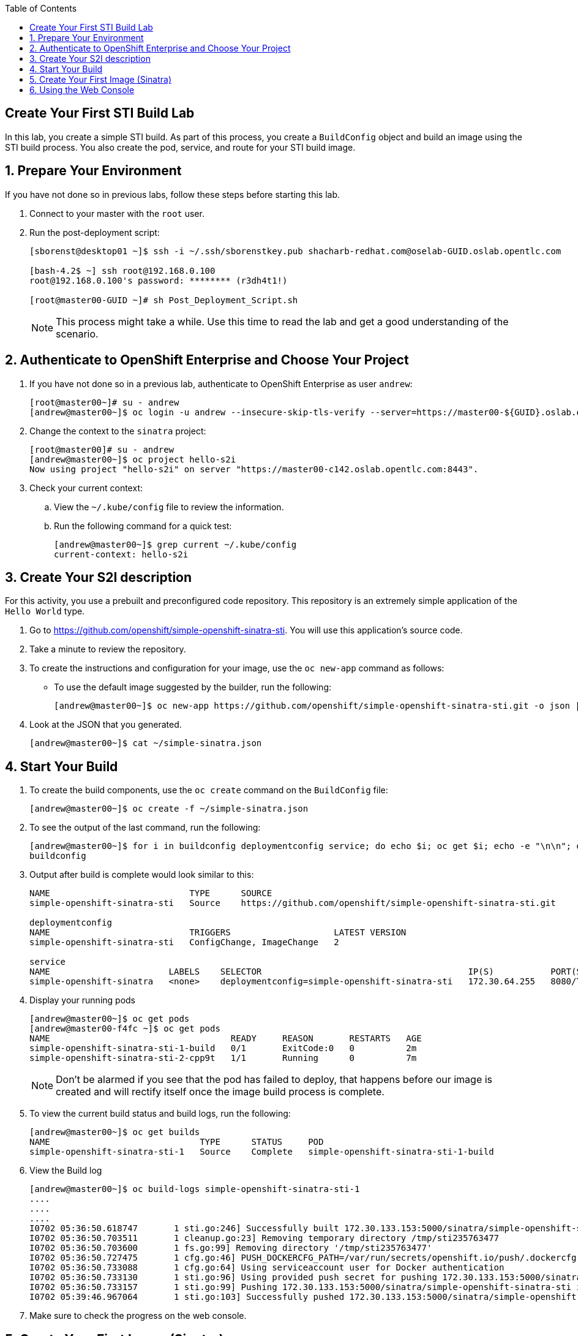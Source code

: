 :scrollbar:
:data-uri:
:icons: images/icons
:toc2:

== Create Your First STI Build Lab

In this lab, you create a simple STI build. As part of this process, you create a `BuildConfig` object and build an image using the STI build process. You also create the pod, service, and route for your STI build image. 

:numbered:
== Prepare Your Environment

If you have not done so in previous labs, follow these steps before starting this lab.

. Connect to your master with the `root` user.
. Run the post-deployment script:
+
----
[sborenst@desktop01 ~]$ ssh -i ~/.ssh/sborenstkey.pub shacharb-redhat.com@oselab-GUID.oslab.opentlc.com

[bash-4.2$ ~] ssh root@192.168.0.100
root@192.168.0.100's password: ******** (r3dh4t1!) 

[root@master00-GUID ~]# sh Post_Deployment_Script.sh

----
+
[NOTE] 
This process might take a while. Use this time to read the lab and get a good understanding of the scenario.


== Authenticate to OpenShift Enterprise and Choose Your Project 

. If you have not done so in a previous lab, authenticate to OpenShift Enterprise as user `andrew`:
+ 
----

[root@master00~]# su - andrew
[andrew@master00~]$ oc login -u andrew --insecure-skip-tls-verify --server=https://master00-${GUID}.oslab.opentlc.com:8443

----

. Change the context to the `sinatra` project: 
+
---- 

[root@master00]# su - andrew
[andrew@master00~]$ oc project hello-s2i
Now using project "hello-s2i" on server "https://master00-c142.oslab.opentlc.com:8443".

----

. Check your current context: 

.. View the `~/.kube/config` file to review the information.
.. Run the following command for a quick test:
+
----

[andrew@master00~]$ grep current ~/.kube/config
current-context: hello-s2i

----

== Create Your S2I description

For this activity, you use a prebuilt and preconfigured code repository. This repository is an extremely simple application of the `Hello World` type.

. Go to link:https://github.com/openshift/simple-openshift-sinatra-sti[https://github.com/openshift/simple-openshift-sinatra-sti]. You will use this application's source code.

. Take a minute to review the repository.
. To create the instructions and configuration for your image, use the `oc new-app` command as follows:
** To use the default image suggested by the builder, run the following: 
+
----

[andrew@master00~]$ oc new-app https://github.com/openshift/simple-openshift-sinatra-sti.git -o json | tee ~/simple-sinatra.json
----

. Look at the JSON that you generated.
+
----
[andrew@master00~]$ cat ~/simple-sinatra.json

----

== Start Your Build

 
. To create the build components, use the `oc create` command on the `BuildConfig` file:
+
----

[andrew@master00~]$ oc create -f ~/simple-sinatra.json

----

. To see the output of the last command, run the following:
+
----
 
[andrew@master00~]$ for i in buildconfig deploymentconfig service; do echo $i; oc get $i; echo -e "\n\n"; done
buildconfig

----

. Output after build is complete would look similar to this: 
+
----
NAME                           TYPE      SOURCE
simple-openshift-sinatra-sti   Source    https://github.com/openshift/simple-openshift-sinatra-sti.git

deploymentconfig
NAME                           TRIGGERS                    LATEST VERSION
simple-openshift-sinatra-sti   ConfigChange, ImageChange   2

service
NAME                       LABELS    SELECTOR                                        IP(S)           PORT(S)
simple-openshift-sinatra   <none>    deploymentconfig=simple-openshift-sinatra-sti   172.30.64.255   8080/TCP

----

. Display your running pods 
+
----
[andrew@master00~]$ oc get pods
[andrew@master00-f4fc ~]$ oc get pods
NAME                                   READY     REASON       RESTARTS   AGE
simple-openshift-sinatra-sti-1-build   0/1       ExitCode:0   0          2m
simple-openshift-sinatra-sti-2-cpp9t   1/1       Running      0          7m


----
+

NOTE: Don't be alarmed if you see that the pod has failed to deploy, that happens before our image is created and will rectify itself once the image build process is complete.


. To view the current build status and build logs, run the following:
+
----

[andrew@master00~]$ oc get builds
NAME                             TYPE      STATUS     POD
simple-openshift-sinatra-sti-1   Source    Complete   simple-openshift-sinatra-sti-1-build

----

. View the Build log 
+
----
[andrew@master00~]$ oc build-logs simple-openshift-sinatra-sti-1
....
....
....
I0702 05:36:50.618747       1 sti.go:246] Successfully built 172.30.133.153:5000/sinatra/simple-openshift-sinatra-sti
I0702 05:36:50.703511       1 cleanup.go:23] Removing temporary directory /tmp/sti235763477
I0702 05:36:50.703600       1 fs.go:99] Removing directory '/tmp/sti235763477'
I0702 05:36:50.727475       1 cfg.go:46] PUSH_DOCKERCFG_PATH=/var/run/secrets/openshift.io/push/.dockercfg
I0702 05:36:50.733088       1 cfg.go:64] Using serviceaccount user for Docker authentication
I0702 05:36:50.733130       1 sti.go:96] Using provided push secret for pushing 172.30.133.153:5000/sinatra/simple-openshift-sinatra-sti image
I0702 05:36:50.733157       1 sti.go:99] Pushing 172.30.133.153:5000/sinatra/simple-openshift-sinatra-sti image ...
I0702 05:39:46.967064       1 sti.go:103] Successfully pushed 172.30.133.153:5000/sinatra/simple-openshift-sinatra-sti



----

. Make sure to check the progress on the web console.

== Create Your First Image (Sinatra)

. After your build is complete, to verify your pod and service, run the following:
+ 
---- 

[andrew@master00~]$ curl `oc get services | grep sin | awk '{print $4":"$5}' | awk -F'/' '{print $1}'`
Hello, Sinatra!

----

. Your last step is to add a route to make the application publicly accessible. To do this, run the following: 
+
----

[andrew@master00~]$ oc expose service simple-openshift-sinatra --hostname=mysinatra.cloudapps-$GUID.oslab.opentlc.com



[andrew@master00~]$ oc get routes 
NAME                       HOST/PORT                                        PATH      SERVICE                    LABELS
simple-openshift-sinatra   mysinatra.cloudapps-f4fc.oslab.opentlc.com             simple-openshift-sinatra   

[andrew@master00~]$ curl http://mysinatra.cloudapps-$GUID.oslab.opentlc.com
Hello, Sinatra!
----

== Using the Web Console 

. Using what you learned in this chapter, create an application using the Web Console and the command line.
.. Create a project called "nodejs"
.. The Application repository is link:https://github.com/openshift/nodejs-ex[https://github.com/openshift/nodejs-ex]
.. Use the "nodejs:0.10" image
.. Create a route and expose the service to the world under the name : http://nodejs.cloudapps-f4fc.oslab.opentlc.com/
... Try to explore the *oc edit route* command
.. Make sure Application has 4 replicas.

NOTE: At this point the web console can create a local route. To create an external route use the *oc expose* command or edit the existing route with *oc edit route*


